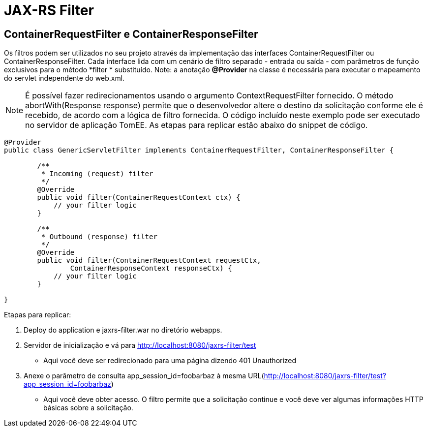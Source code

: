 = JAX-RS Filter
:index-group: Misc
:jbake-type: page
:jbake-status: published

== ContainerRequestFilter e ContainerResponseFilter

Os filtros podem ser utilizados no seu projeto através da implementação das interfaces ContainerRequestFilter ou ContainerResponseFilter. Cada interface lida com um cenário de filtro separado - entrada ou saída - com parâmetros de função exclusivos para o método *filter * substituído. Note: a anotação **@Provider** na classe é necessária para executar o mapeamento do servlet independente do web.xml.

[note]

NOTE: É possível fazer redirecionamentos usando o argumento ContextRequestFilter fornecido. O método abortWith(Response response) permite que o desenvolvedor altere o destino da solicitação conforme ele é recebido, de acordo com a lógica de filtro fornecida. O código incluído neste exemplo pode ser executado no servidor de aplicação TomEE. As etapas para replicar estão abaixo do snippet de código.

[source,java,numbered]
----
@Provider
public class GenericServletFilter implements ContainerRequestFilter, ContainerResponseFilter {

	/**
	 * Incoming (request) filter
	 */
	@Override
	public void filter(ContainerRequestContext ctx) {
	    // your filter logic
	}

	/**
	 * Outbound (response) filter
	 */
	@Override
	public void filter(ContainerRequestContext requestCtx,
		ContainerResponseContext responseCtx) {
	    // your filter logic
	}

}
----

Etapas para replicar:

   1. Deploy do application e jaxrs-filter.war no diretório webapps.
   2. Servidor de inicialização e vá para http://localhost:8080/jaxrs-filter/test
      * Aqui você deve ser redirecionado para uma página dizendo 401 Unauthorized
   3. Anexe o parâmetro de consulta app_session_id=foobarbaz à mesma URL(http://localhost:8080/jaxrs-filter/test?app_session_id=foobarbaz)
      * Aqui você deve obter acesso. O filtro permite que a solicitação continue e você deve ver algumas informações HTTP básicas sobre a solicitação.
